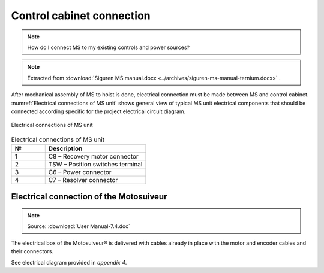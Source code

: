 ============================
Control cabinet connection
============================

.. note::
  How do I connect MS to my existing controls and power sources?

.. note::
    Extracted from :download:`Siguren MS manual.docx <../archives/siguren-ms-manual-ternium.docx>` .

After mechanical assembly of MS to hoist is done, electrical connection must be made between MS and control cabinet. 
:numref:`Electrical connections of MS unit` shows general view of typical MS unit electrical components that should 
be connected according specific for the project electrical circuit diagram.

.. _Electrical connections of MS unit:
.. figure:: ../_img/siguren-ms-manual-01.jpg
	:scale: 100 %
	:align: center

	Electrical connections of MS unit

.. list-table:: Electrical connections of MS unit
   :widths: 25 75
   :header-rows: 1

   * - №
     - Description
   * - 1
     - C8 – Recovery motor connector
   * - 2
     - TSW – Position switches terminal
   * - 3
     - C6 – Power connector
   * - 4
     - C7 – Resolver connector


Electrical connection of the Motosuiveur
==========================================

.. note::
	Source: :download:`User Manual-7.4.doc`

The electrical box of the Motosuiveur® is delivered with cables already in place with the motor and encoder cables and their connectors.

See electrical diagram provided in *appendix 4*.
